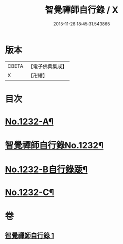 #+TITLE: 智覺禪師自行錄 / X
#+DATE: 2015-11-26 18:45:31.543865
* 版本
 |     CBETA|【電子佛典集成】|
 |         X|【卍續】    |

* 目次
* [[file:KR6q0124_001.txt::001-0158b1][No.1232-A¶]]
* [[file:KR6q0124_001.txt::0158c1][智覺禪師自行錄No.1232¶]]
* [[file:KR6q0124_001.txt::0165c8][No.1232-B自行錄䟦¶]]
* [[file:KR6q0124_001.txt::0166a10][No.1232-C¶]]
* 卷
** [[file:KR6q0124_001.txt][智覺禪師自行錄 1]]
